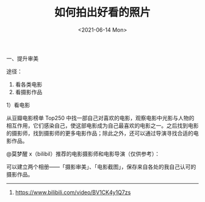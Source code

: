 #+TITLE: 如何拍出好看的照片
#+DATE: <2021-06-14 Mon>
#+TAGS[]: 备忘

一、提升审美

途径：

1. 看各类电影
2. 看摄影作品

1）看电影

从豆瓣电影榜单 Top250
中找一部自己对喜欢的电影，观察电影中光影与人物的相互作用，它们感染自己，使这部电影成为自己最喜欢的电影之一。之后找到电影的摄影师，找到摄影师的更多电影作品；除此之外，还可以通过导演寻找合适的电影作品。

@莫梦醒 x（bilibil）推荐的电影摄影师和电影导演（仅供参考）：

[[/images/cinematographer-and-film-director.png]]

可以建立两个相册------「摄影审美」、「电影截图」，保存来自各处的我自己认可的摄影作品。

--------------

1. [[https://www.bilibili.com/video/BV1CK4y1Q7zs]]
